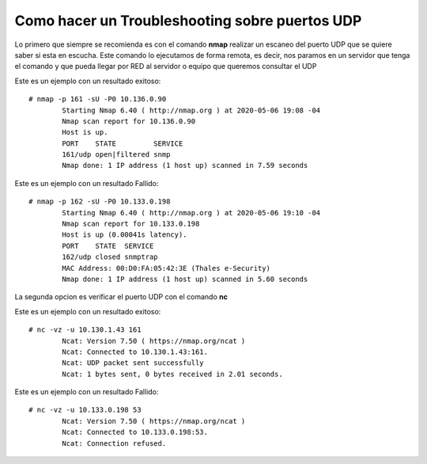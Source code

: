 Como hacer un Troubleshooting sobre puertos UDP
===================================================

Lo primero que siempre se recomienda es con el comando **nmap** realizar un escaneo del puerto UDP que se quiere saber si esta en escucha.
Este comando lo ejecutamos de forma remota, es decir, nos paramos en un servidor que tenga el comando y que pueda llegar por RED al servidor o equipo que queremos consultar el UDP

Este es un ejemplo con un resultado exitoso::

	# nmap -p 161 -sU -P0 10.136.0.90
		Starting Nmap 6.40 ( http://nmap.org ) at 2020-05-06 19:08 -04
		Nmap scan report for 10.136.0.90
		Host is up.
		PORT    STATE         SERVICE
		161/udp open|filtered snmp
		Nmap done: 1 IP address (1 host up) scanned in 7.59 seconds

Este es un ejemplo con un resultado Fallido::

	# nmap -p 162 -sU -P0 10.133.0.198
		Starting Nmap 6.40 ( http://nmap.org ) at 2020-05-06 19:10 -04
		Nmap scan report for 10.133.0.198
		Host is up (0.00041s latency).
		PORT    STATE  SERVICE
		162/udp closed snmptrap
		MAC Address: 00:D0:FA:05:42:3E (Thales e-Security)
		Nmap done: 1 IP address (1 host up) scanned in 5.60 seconds

La segunda opcion es verificar el puerto UDP con el comando **nc**

Este es un ejemplo con un resultado exitoso::

	# nc -vz -u 10.130.1.43 161
		Ncat: Version 7.50 ( https://nmap.org/ncat )
		Ncat: Connected to 10.130.1.43:161.
		Ncat: UDP packet sent successfully
		Ncat: 1 bytes sent, 0 bytes received in 2.01 seconds.

Este es un ejemplo con un resultado Fallido::

	# nc -vz -u 10.133.0.198 53
		Ncat: Version 7.50 ( https://nmap.org/ncat )
		Ncat: Connected to 10.133.0.198:53.
		Ncat: Connection refused.


